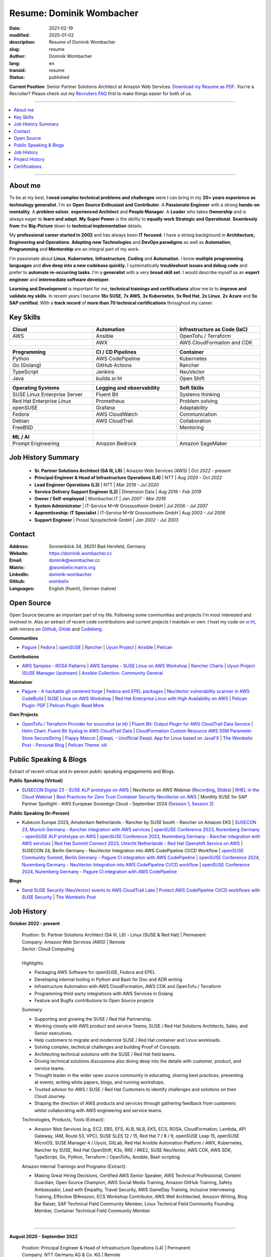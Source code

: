 .. SPDX-FileCopyrightText: 2021-2025 Dominik Wombacher <dominik@wombacher.cc>
..
.. SPDX-License-Identifier: CC-BY-SA-4.0

Resume: Dominik Wombacher
#########################

:date: 2021-02-19
:modified: 2025-01-02
:description: Resume of Dominik Wombacher
:slug: resume
:author: Dominik Wombacher
:lang: en
:transid: resume
:status: published

**Current Position**: Senior Partner Solutions Architect at Amazon Web Services.
`Download my Resume as PDF <https://dominik.wombacher.cc/pdf/resume.pdf>`_.
You're a Recruiter? Please check out my `Recruiters FAQ <{filename}/pages/recruiters_faq_en.rst>`_ first to make things easier for both of us.

----

.. contents::
	:local:

----

About me
========

To be at my best, **I need complex technical problems and challenges**
were I can bring in my **20+ years experience as technology generalist**.
I'm an **Open Source Enthusiast and Contributor**. A **Passionate Engineer**
with a strong **hands-on mentality**. A **problem solver**, **experienced Architect**
and **People Manager**. A **Leader** who takes **Ownership** and is always eager to
**learn and adapt**. **My Super Power** is the ability to **equally work Strategic and Operational**.
**Seamlessly from** the **Big-Picture** down to **technical implementation** details.

My **professional career started in 2002** and has always been **IT focused**.
I have a strong background in **Architecture, Engineering and Operations**.
**Adopting new Technologies** and **DevOps paradigms** as well as **Automation**,
**Programming** and **Mentorship** are an integral part of my work.

I'm passionate about **Linux**, **Kubernetes**, **Infrastructure**, **Coding** and **Automation**.
I know **multiple programming languages** and **dive deep into a new codebase quickly**.
I systematically **troubleshoot issues and debug code** and prefer to **automate re-occurring tasks**.
I'm a **generalist** with a very **broad skill set**. I would describe myself as an
**expert engineer** and **intermediate software developer**.

**Learning and Development** is important for me, **technical trainings and certifications**
allow me to to **improve and validate my skills**. In recent years I became **18x SUSE**,
**7x AWS**, **3x Kubernetes**, **5x Red Hat**, **2x Linux**, **2x Azure** and **5x SAP certified**.
With a **track record** of **more than 70 technical certifications** throughout my career.

.. raw:: pdf

  PageBreak

Key Skills
==========

.. list-table::
   :width: 100%
   :widths: 33 33 33
   :header-rows: 1

   * - Cloud
     - Automation
     - Infrastructure as Code (IaC)
   * - AWS
     - Ansible
     - OpenTofu / Terraform
   * -
     - AWX
     - AWS CloudFormation and CDK

.. list-table::
   :width: 100%
   :widths: 33 33 33
   :header-rows: 1

   * - Programming
     - CI / CD Pipelines
     - Container
   * - Python
     - AWS CodePipeline
     - Kubernetes
   * - Go (Golang)
     - GitHub Actions
     - Rancher
   * - TypeScript
     - Jenkins
     - NeuVector
   * - Java
     - builds.sr.ht
     - Open Shift

.. list-table::
   :width: 100%
   :widths: 33 33 33
   :header-rows: 1

   * - Operating Systems
     - Logging and observability
     - Soft Skills
   * - SUSE Linux Enterprise Server
     - Fluent Bit
     - Systems thinking
   * - Red Hat Enterprise Linux
     - Prometheus
     - Problem solving
   * - openSUSE
     - Grafana
     - Adaptability
   * - Fedora
     - AWS CloudWatch
     - Communication
   * - Debian
     - AWS CloudTrail
     - Collaboration
   * - FreeBSD
     -
     - Mentoring

.. list-table::
   :width: 100%
   :widths: 33 33 33
   :header-rows: 1

   * - ML / AI
     -
     -
   * - Prompt Engineering
     - Amazon Bedrock
     - Amazon SageMaker

Job History Summary
===================

  - **Sr. Partner Solutions Architect (SA III, L6)** | Amazon Web Services (AWS) | *Oct 2022 - present*

  - **Principal Engineer & Head of Infrastructure Operations (L4)** | NTT | *Aug 2020 - Oct 2022*

  - **Lead Engineer Operations (L3)** | NTT | *Mar 2019 - Jul 2020*

  - **Service Delivery Support Engineer (L2)** | Dimension Data | *Aug 2016 - Feb 2019*

  - **Owner / Self-employed** | Wombacher.IT | *Jan 2007 - Mar 2019*

  - **System Administrator** | IT-Service M+W Grossostheim GmbH | *Jul 2006 - Jul 2007*

  - **Apprenticeship: IT Specialist** | IT-Service M+W Grossostheim GmbH | *Aug 2003 - Jul 2006*

  - **Support Engineer** | Prosol Spraytechnik GmbH | *Jan 2002 - Jul 2003*

Contact
=======

:Address: Sonnenblick 34, 36251 Bad Hersfeld, Germany
:Website: https://dominik.wombacher.cc
:Email: dominik@wombacher.cc
:Matrix: `@wombelix:matrix.org <https://matrix.to/#/@wombelix:matrix.org>`_
:LinkedIn: `dominik-wombacher <https://www.linkedin.com/in/dominik-wombacher/>`_
:Github: `wombelix <https://github.com/wombelix>`_
:Languages: English (fluent), German (native)

.. raw:: pdf

  PageBreak

Open Source
===========

Open Source became an important part of my life.
Following some communities and projects I'm most interested and involved in.
Also an extract of recent code contributions and current projects I maintain or own.
I host my code on `sr.ht <https://git.sr.ht/~wombelix>`_, with mirrors on
`GitHub <https://github.com/wombelix>`_, `Gitlab <https://gitlab.com/wombelix>`_
and `Codeberg <https://codeberg.org/wombelix>`_.

**Communities**

- `Pagure <https://pagure.io/pagure>`_ |
  `Fedora <https://fedoraproject.org>`_ |
  `openSUSE <https://opensuse.org>`_ |
  `Rancher <https://github.com/rancher/>`_ |
  `Uyuni Project <https://uyuni-project.org>`_ |
  `Ansible <https://ansible.com>`_ |
  `Pelican <https://getpelican.com>`_

**Contributions**

- `AWS Samples - ROSA Patterns <https://github.com/aws-samples/rosa-patterns>`_ |
  `AWS Samples - SUSE Linux on AWS Workshop <https://github.com/aws-samples/suse-linux-on-aws-workshop>`_ |
  `Rancher Charts <https://github.com/rancher/charts>`_ |
  `Uyuni Project (SUSE Manager Upstream) <https://github.com/uyuni-project/>`_ |
  `Ansible Collection: Community General <https://github.com/ansible-collections/community.general>`_

**Maintainer**

- `Pagure - A hackable git centered forge <https://pagure.io/pagure>`_ |
  `Fedora and EPEL packages <https://src.fedoraproject.org/user/wombelix/projects>`_ |
  `NeuVector vulnerability scanner in AWS CodeBuild <https://github.com/aws-samples/neuvector-vulnerability-scan-in-aws-codebuild>`_ |
  `SUSE Linux on AWS Workshop <https://github.com/aws-samples/suse-linux-on-aws-workshop>`_ |
  `Red Hat Enterprise Linux with High Availability on AWS <https://github.com/aws-ia/cfn-ps-red-hat-rhel-with-ha>`_ |
  `Pelican Plugin: PDF <https://github.com/pelican-plugins/pdf>`_ |
  `Pelican Plugin: Read More <https://github.com/pelican-plugins/read-more>`_

**Own Projects**

- `OpenTofu / Terraform Provider for sourcehut (sr.ht) <https://github.com/wombelix/terraform-provider-sourcehut>`_ |
  `Fluent Bit: Output Plugin for AWS CloudTrail Data Service <https://github.com/wombelix/fluent-bit-output-plugin-aws-cloudtrail-data>`_ |
  `Helm Chart: Fluent Bit Syslog to AWS CloudTrail Data <https://github.com/wombelix/chart-fluent-bit-syslog-to-aws-cloudtrail-data>`_ |
  `CloudFormation Custom Resource AWS SSM Parameter Store SecureString <https://github.com/wombelix/cfn-custom-resource-aws-ssm-securestring>`_ |
  `Flappy Mascot <https://github.com/wombelix/flappy-mascot>`_ |
  `jDeepL - Unofficial DeepL App for Linux based on JavaFX <https://github.com/wombelix/jDeepL/>`_ |
  `The Wombelix Post - Personal Blog <https://github.com/wombelix/dominik-wombacher-cc>`_ |
  `Pelican Theme: xlii <https://github.com/wombelix/pelican-theme-xlii>`_

Public Speaking & Blogs
=======================

Extract of recent virtual and in-person public speaking engagements and Blogs.

**Public Speaking (Virtual)**

- `SUSECON Digital 23 - SUSE ALP prototype on AWS <https://dominik.wombacher.cc/posts/susecon-2023-recordings-public-available-on-youtube.html>`_ |
  NeuVector on AWS Webinar (`Recording <https://more.suse.com/rs/937-DCH-261/images/Best%20Practices%20for%20Securing%20Container%20Workloads%20with%20NeuVector%20on%20AWS%20EMEA%20Recording.mp4>`_, `Slides <https://more.suse.com/rs/937-DCH-261/images/SUSE%20Best%20Practices%20for%20Cloud%20Native%20Security%20on%20AWS%20EMEA%20Slides.pdf>`_) |
  `RHEL in the Cloud Webinar <https://events.redhat.com/profile/form/index.cfm?PKformID=0x936131abcd&sc_cid=7013a000003StDaAAK&blaid=5212902>`_ |
  `Best Practices for Zero Trust Container Security NeuVector on AWS <https://www.brighttalk.com/webcast/11477/614686>`_ |
  Monthly SUSE for SAP Partner Spotlight - AWS European Sovereign Cloud - September 2024 (`Session 1 <https://attendee.gotowebinar.com/recording/8775411650533134941>`_, `Session 2 <https://attendee.gotowebinar.com/recording/8952529779634769921>`_)

**Public Speaking (In-Person)**

- Kubecon Europe 2023, Amsterdam Netherlands - Rancher by SUSE booth - Rancher on Amazon EKS |
  `SUSECON 23, Munich Germany - Rancher integration with AWS services <https://dominik.wombacher.cc/posts/susecon-2023-recordings-public-available-on-youtube.html>`_ |
  `openSUSE Conference 2023, Nuremberg Germany - openSUSE ALP prototype on AWS <https://dominik.wombacher.cc/posts/recordings-of-my-sessions-at-opensuse-conference-2023-are-online.html>`_ |
  `openSUSE Conference 2023, Nuremberg Germany - Rancher integration with AWS services <https://dominik.wombacher.cc/posts/recordings-of-my-sessions-at-opensuse-conference-2023-are-online.html>`_ |
  `Red Hat Summit Connect 2023, Utrecht Netherlands - Red Hat Openshift Service on AWS <https://www.redhat.com/en/summit/connect/emea/utrecht-2023>`_ |
  SUSECON 24, Berlin Germany - NeuVector Integration into AWS CodePipeline CI/CD Workflow |
  `openSUSE Community Summit, Berlin Germany - Pagure CI integration with AWS CodePipeline <https://events.opensuse.org/conferences/CSBerlin/program/proposals/4608>`_ |
  `openSUSE Conference 2024, Nuremberg Germany - NeuVector Integration into AWS CodePipeline CI/CD workflow <https://dominik.wombacher.cc/posts/recordings-of-my-sessions-at-opensuse-conference-2024-are-online.html>`_ |
  `openSUSE Conference 2024, Nuremberg Germany - Pagure CI integration with AWS CodePipeline <https://dominik.wombacher.cc/posts/recordings-of-my-sessions-at-opensuse-conference-2024-are-online.html>`_

**Blogs**

- `Send SUSE Security (NeuVector) events to AWS CloudTrail Lake <https://www.suse.com/c/send-suse-security-neuvector-events-to-aws-cloudtrail-lake/>`_ |
  `Protect AWS CodePipeline CI/CD workflows with SUSE Security <https://www.suse.com/c/protect-aws-codepipeline-ci-cd-workflows-with-suse-security/>`_ |
  `The Wombelix Post <https://dominik.wombacher.cc/posts/index.html>`_

.. raw:: pdf

  PageBreak

Job History
===========

**October 2022 - present**

  | Position: Sr. Partner Solutions Architect (SA III, L6) - Linux (SUSE & Red Hat) | Permanent
  | Company: Amazon Web Services (AWS) | Remote
  | Sector: Cloud Computing
  |
  | Highlights:

  - Packaging AWS Software for openSUSE, Fedora and EPEL
  - Developing internal tooling in Python and Bash for Doc and ADR writing
  - Infrastructure Automation with AWS CloudFormation, AWS CDK and OpenTofu / Terraform
  - Programming third-party integrations with AWS Services in Golang
  - Feature and Bugfix contributions to Open Source projects

  | Summary:

  - Supporting and growing the SUSE / Red Hat Partnership.
  - Working closely with AWS product and service Teams, SUSE / Red Hat Solutions Architects, Sales, and Senior executives.
  - Help customers to migrate and modernize SUSE / Red Hat container and Linux workloads.
  - Solving complex, technical challenges and building Proof of Concepts.
  - Architecting technical solutions with the SUSE / Red Hat field teams.
  - Driving technical solutions discussions also diving deep into the details with customer, product, and service teams.
  - Thought leader in the wider open source community in educating, sharing best practices, presenting at events, writing white papers, blogs, and running workshops.
  - Trusted advisor for AWS / SUSE / Red Hat Customers to identify challenges and solutions on their Cloud Journey.
  - Shaping the direction of AWS products and services through gathering feedback from customers whilst collaborating with AWS engineering and service teams.

  | Technologies, Products, Tools (Extract):

  - Amazon Web Services (e.g. EC2, EBS, EFS, ALB, NLB, EKS, ECS, ROSA, CloudFormation, Lambda, API Gateway, IAM, Route 53, VPC),
    SUSE SLES 12 / 15, Red Hat 7 / 8 / 9, openSUSE Leap 15, openSUSE MicroOS, SUSE Manager 4 / Uyuni, GitLab,
    Red Hat Ansible Automation Platform / AWX, Kubernetes, Rancher by SUSE, Red Hat OpenShift, K3s, RKE / RKE2, SUSE NeuVector,
    AWS CDK, AWS SDK, TypeScript, Go, Python, Terraform / OpenTofu, Ansible, Bash scripting

  | Amazon internal Trainings and Programs (Extract):

  - Making Great Hiring Decisions, Certified AWS Senior Speaker, AWS Technical Professional, Content Guardian, Open Source Champion,
    AWS Social Media Training, Amazon GitHub Training, Safety Ambassador, Lead with Empathy, Travel Security, AWS GameDay Training,
    Inclusive Interviewing Training, Effective @Amazon, ECS Workshop Contributor, AWS Well Architected, Amazon Writing, Blog Bar Raiser,
    SAP Technical Field Community Member, Linux Technical Field Community Founding Member, Container Technical Field Community Member

  |

.. raw:: pdf

  PageBreak

----

**August 2020 - September 2022**

  | Position: Principal Engineer & Head of Infrastructure Operations (L4) | Permanent
  | Company: NTT Germany AG & Co. KG | Remote
  | Business Unit: MAN
  | Sector: Network & IT Services
  |
  | Highlights:

  - Ansible based Automation for Server and Storage provisioning and decomissioning
  - Automation of reporting activities with Ansible, AWX and Java
  - Transforming the Engineering Team towards DevOps methodology and GitOps mindset
  - Development and maintenance of internal Web and CLI tools for re-occuring administrative tasks

  | Summary:

  - Datacenter Infrastructure responsibility
  - Lead of Engineering and Operations Team located in Germany and Czech Republic
  - Support and coordinate global delivery units
  - Acting as emergency support and escalation contact
  - Mentoring, knowledge transfer and Documentation
  - Insourcing, Budget Planning and Cost Optimization
  - Configuration and Patch Management
  - Automation and Development
  - ITIL based Ticket and Incident handling
  - Establishing and optimize operational processes

  | Technologies, Products, Tools:

  - VMware vSphere, Cisco (UCS, Nexus, Catalyst, MDS, ASR, ASA), F5 Big-IP LTM, NetApp (ONTAP 9 - FAS, AFF, Metro Cluster), SAP HANA TDI,
    SUSE SLES 12 / 15, Red Hat 7 / 8, Oracle Linux 7 / 8, openSUSE Leap 15, openSUSE MicroOS/ JeOS, Windows Server 2012 R2 / 2016,
    SUSE Manager 4 / Uyuni, Red Hat Satellite 6, AWX, Gitea, Jenkins, iTop / TeemIP, TeamPass, NetBox, Observium, Grafana, Docker, Kubernetes,
    NetApp SnapManager / SnapCenter (Oracle Database, SAP HANA Database), Commvault (Files, Oracle Database, SAP HANA Database, Microsoft SQL),
    Sophos Anti-Virus, CyberArk Privileged Access Manager, Cisco vWSA, Cisco ISE, Tufin, Microsoft Active Directory and DNS,
    Python, Ansible, Scripting (Bash, Powershell), F5 iRules, RPM Packaging, TCPdump / Wireshark, BGP, HSRP, LACP, IPSec VPN,
    Microsoft Azure, Jira, Confluence, Service-Now, HP Service Center, Cisco UCS Manager / Central, Sharepoint, BMC Control-M, Seal Systems Plossys

  |

.. raw:: pdf

  PageBreak

----

**March 2019 - July 2020**

  | Position: Lead Engineer Operations (L3) | Permanent
  | Company: NTT Germany AG & Co. KG (formerly Dimension Data) | Bad Homburg, Hybrid
  | Business Unit: MAN
  | Sector: Network & IT Services
  |
  | Highlights:

  - Design and building of a Universal API in Python as standardized wrapper across internal services
  - Troubleshooting, Debugging and Patch creation to stabilize large SUSE Manager environment
  - Development and maintenance of internal Web and CLI tools for re-occuring administrative tasks

  | Summary:

  - ITIL based Operations Support, Ticket and Incident handling
  - Establishing and optimize operational and deployment processes
  - Datacenter Infrastructure Support, Optimization and Architecture
  - Knowledge transfer and Documentation
  - Configuration and Patch Management
  - Automation and Development
  - 24/7 On-Call support

  | Technologies, Products, Tools:

  - VMware vSphere, Cisco (UCS, Nexus, Catalyst, MDS, ASR, ASA), F5 Big-IP LTM, NetApp (ONTAP 9 - FAS, AFF, Metro Cluster), SAP HANA TDI,
    SUSE SLES 12 / 15, Red Hat 7, Oracle Linux 7, Windows Server 2012 R2 / 2016,
    SUSE Manager 4 / Uyuni, Red Hat Satellite 6, Jenkins, iTop / TeemIP, TeamPass, Observium, Grafana,
    NetApp SnapManager (Oracle Database), Commvault (Files, Oracle Database, SAP HANA Database, Microsoft SQL),
    Sophos Anti-Virus, CyberArk Privileged Access Manager, Cisco vWSA, Cisco ISE, Tufin, Microsoft Active Directory and DNS,
    Python, Ansible, Scripting (Bash, Powershell), F5 iRules, TCPdump / Wireshark, BGP, HSRP, LACP, IPSec VPN,
    Jira, Confluence, Service-Now, HP Service Center, Cisco UCS Manager / Central, Sharepoint

  |

.. raw:: pdf

  PageBreak

----

**Januar 2007 - March 2019**

  | Position: Self-Employed / Company owner / Freelancer
  | Company: various
  | Sector: various
  |
  | Summary:

  - 2nd / 3rd Level Support
  - ITIL / Operations
  - DevOps / Software Engineering
  - Virtualization / Storage
  - Datacenter / Hosting
  - IT Outsourcing
  - On-site Support
  - Consulting
  - Project Management
  - People Management

  | Technologies, Products, Tools:

  - openSUSE (42, Leap 15, Tumbleweed - MicroOS, JeOS), FreeBSD (12), Debian (7 - 10), Ubuntu (16.04, 18.04),
    CentOS (7), Oracle Linux (7 / 8), Red Hat Enterprise Linux (7 / 8), Windows Server (2000 - 2016), Windows (2000 - 10),
    Proxmox, KVM, FreeBSD Jails, Docker, Podman, Kubernetes (k8s, k3s), LXC, VMware vSphere, Microsoft Hyper-V,
    MySQL / MariaDB, PostgreSQL, SQLite, Microsoft SQL, Bareos, Icinga, Check_MK, Microsoft Remote Desktop,
    Python, Ansible, Scripting (Bash, PowerShell), PHP, HTML, CSS, JavaScript, Go, C#, VB.Net, Java, Make,
    Wireguard, IPSec, OpenVPN, Puppet / Foreman, DRBD, Pacemaker, Corosync, DHCP, DNS (Bind, PowerDNS, Windows),
    Microsoft Exchange (2000 - 2013), Stratus everRun, OTRS, OPSI, Securepoint UTM, JTL Wawi, Lexware, Datev, MailStore,
    Git, Gitea, Gitlab, Github, Pagure, Cgit, Open Build Service, RPM Packaging, FreeBSD Ports, Container Images (OCI),
    VIM, Screen / Tmux, Eclipse, Visual Studio Code / VSCodium

----

**July 2006 - July 2007**

  | Position: System Administrator
  | Company: IT-Service M+W Grossostheim GmbH | Grossostheim
  | Sector: IT & Telecommunication

  Short Summary

  - 2nd Level Support
  - ITIL / Operations
  - IT Outsourcing

.. raw:: pdf

  PageBreak

----

**August 2003 - July 2006**

  | Position: Apprenticeship - IT Specialist, System Integration
  | Company: IT-Service M+W Grossostheim GmbH | Grossostheim
  | Sector: IT & Telecommunication

  Short Summary

  - 1st / 2nd Level Support
  - End-User Helpdesk
  - On-site Support

----

**January 2002 - July 2003**

  | Position: Support Engineer
  | Company: Prosol Spraytechnik GmbH | Kleinostheim
  | Sector: Aerosol manufacturing

  Short Summary

  - 1st Level Support
  - End-User Helpdesk
  - On-site Support

.. raw:: pdf

  PageBreak

Project History
===============

*Extract before I moved to a Permanent position*

----

**August 2016 - February 2019**

  | Position: Service Delivery Support Engineer (L2) | Freelancer
  | Company: Dimension Data Germany AG & Co. KG | Bad Homburg
  | Business Unit: MAN
  | Sector: Network & IT Services
  |
  | Highlights:

  - Sharepoint based workflow to handle complex Server provisioning tasks and depdencies
  - Jenkins pipelines as self-service platform for orchestration and automation tasks
  - Development and maintenance of internal Web and CLI tools for re-occuring administrative tasks

  | Summary:

  - ITIL based Operations Support, Ticket and Incident handling
  - Establishing and optimize operational and deployment processes
  - Datacenter Infrastructure Support, Optimization and Architecture
  - Knowledge transfer and Documentation
  - Configuration and Patch Management
  - Automation and Development
  - 24/7 On-Call support

  | Technologies, Products, Tools:

  - VMware vSphere, Cisco (UCS, Nexus, Catalyst, MDS, ASR, ASA), F5 Big-IP LTM, NetApp (ONTAP 9 - FAS, AFF, Metro Cluster), SAP HANA TDI,
    SUSE SLES 11 / 12, Red Hat 7, Oracle Linux 7, Windows Server 2008 R2 / 2012 R2 / 2016,
    SUSE Manager 3, Red Hat Satellite 6, Jenkins, TeemIP, TeamPass, Observium,
    NetApp SnapManager (Oracle Database), Commvault (Files, Oracle Database, SAP HANA Database, Microsoft SQL),
    Sophos Anti-Virus, CyberArk Privileged Access Manager, Cisco vWSA, Cisco ISE, Tufin, Microsoft Active Directory and DNS,
    Python, Ansible, Scripting (Bash, Powershell), F5 iRules, TCPdump / Wireshark, BGP, HSRP, LACP, IPSec VPN,
    Jira, Confluence, Service-Now, HP Service Center, Cisco UCS Manager / Central, Sharepoint

  |

.. raw:: pdf

  PageBreak

----

**June 2015 - August 2015**

  | Position: Datacenter Engineer, Consultant | Freelancer
  | Company: CGM Deutschland AG | Koblenz
  | Sector: Medical IT Services

  Short Summary

  - Monitoring System (Check_MK)
  - Linux High-Availability Cluster (Ubuntu, Pacemaker, Corosync, DRBD)
  - Configuration Management (Puppet / Foreman)
  - Backup (Bareos)

----

**February 2015 - May 2015**

  | Position: Datacenter Engineer, Project Management | CEO Wombacher.IT GmbH
  | Company: JTL-Software GmbH | Remote
  | Sector: Independent Software Vendor (ISV)

  Short Summary

  - Proof of Concept & Project Management: Private Cloud Hosting for End-User
  - Private Cloud Environment (Microsoft Hyper-V, Windows Server 2012 R2, Microsoft SQL Server 2012 Express and Remote Desktop Services)
  - Deployment Automation with Ansible and Powershell

----

**November 2014 - January 2015**

  | Position: Consultant, Project Manager | CEO Wombacher.IT GmbH
  | Company: MAIREC Edelmetall GmbH | Alzenau
  | Sector: precious metals trade

  Short Summary

  - Physical to Virtual Migration (Stratus everRun fault-tolerant Cluster)
  - Deployment and Migration (Microsoft Windows 2012 R2, Exchange Server 2013, Sharepoint, CentOS, Ubuntu, OTRS, OPSI)
  - Migration of ERP System based on RedHat Linux to CentOS
  - Firewall High-availability Cluster (Securepoint)
  - CMDB and Ticketsystem (OTRS)
  - Software Rollout (OPSI)
  - ITIL based Support

.. raw:: pdf

  PageBreak

Certifications
==============

`Credly Badges <https://www.credly.com/users/dominik-wombacher/badges>`_

`SUSE Badges <https://badges.suse.com/profile/dominik-wombacher/wallet>`_

:03/2025: `SUSE Certified Deployment Specialist in SUSE Multi-Linux Manager
          <{filename}/posts/certifications/suse-certified-deployment-specialist-in-suse-multi-linux-manager_en.rst>`_
:03/2025: `SUSE Certified Deployment Specialist in SUSE Edge
          <{filename}/posts/certifications/suse-certified-deployment-specialist-in-suse-edge_en.rst>`_
:10/2024: `SUSE Certified Administrator (SCA) in Longhorn 1.5 - Cloud native Storage
          <{filename}/posts/certifications/suse-certified-administrator-sca-in-longhorn-15-cloud-native-storage_en.rst>`_
:09/2024: `Red Hat Certified Specialist in Red Hat OpenShift Service on AWS (ROSA)
          <{filename}/posts/certifications/red-hat-certified-specialist-in-red-hat-openshift-service-on-aws-rosa_en.rst>`_
:08/2024: `AWS Certified AI Practitioner
          <{filename}/posts/certifications/aws-certified-ai-practitioner_en.rst>`_
:06/2024: `SUSE Certified Engineer in SLES High-Availability 15
          <{filename}/posts/certifications/suse-certified-engineer-in-sles-ha-15_en.rst>`_
:05/2024: `SUSE Certified Deployment Specialist in SLES High-Availability 15
          <{filename}/posts/certifications/suse-certified-deployment-specialist-in-sles-ha-15_en.rst>`_
:03/2024: `AWS Certified Solutions Architect Professional
          <{filename}/posts/certifications/aws-certified-solutions-architect-professional_en.rst>`_
:03/2024: `AWS Devops Engineer Professional
          <{filename}/posts/certifications/aws-certified-devops-engineer-professional_en.rst>`_
:08/2023: `CKS: Certified Kubernetes Security Specialist
          <{filename}/posts/certifications/cks-certified-kubernetes-security-specialist_en.rst>`_
:08/2023: `CKAD: Certified Kubernetes Application Developer
          <{filename}/posts/certifications/ckad-certified-kubernetes-application-developer_en.rst>`_
:07/2023: `CKA: Certified Kubernetes Administrator
          <{filename}/posts/certifications/cka-certified-kubernetes-administrator_en.rst>`_
:07/2023: `Linux Professional Institute LPIC-2
          <{filename}/posts/certifications/linux-professional-institute-lpic-2_en.rst>`_
:06/2023: `SUSE Certified Deployment Specialist in SUSE Linux Enterprise Server 15
          <{filename}/posts/certifications/suse-certified-deployment-specialist-in-suse-linux-enterprise-server-15_en.rst>`_
:06/2023: `SUSE Certified Deployment Specialist in Rancher Manager 2.7 for Rancher Prime
          <{filename}/posts/certifications/suse-certified-deployment-specialist-in-rancher-manager-27-for-rancher-prime_en.rst>`_
:06/2023: `SUSE Certified Deployment Specialist in Rancher Kubernetes Engine 2
          <{filename}/posts/certifications/suse-certified-deployment-specialist-in-rancher-kubernetes-engine-2_en.rst>`_
:06/2023: `SUSE Certified Administrator in SUSE NeuVector 5
          <{filename}/posts/certifications/suse-certified-administrator-in-suse-neuvector-5_en.rst>`_
:06/2023: `SUSE Certified Deployment Specialist in SUSE NeuVector 5
          <{filename}/posts/certifications/suse-certified-deployment-specialist-in-suse-neuvector-5_en.rst>`_
:02/2023: `SUSE Certified Engineer in SLES for SAP Applications 15
          <{filename}/posts/certifications/suse-certified-engineer-in-sles-for-sap-applications-15_en.rst>`_
:12/2022: `AWS Certified SysOps Administrator – Associate
          <{filename}/posts/certifications/aws-certified-sysops-administrator-associate_en.rst>`_
:12/2022: `AWS Certified Developer – Associate
          <{filename}/posts/certifications/aws-certified-developer-associate_en.rst>`_
:11/2022: `AWS Certified Solutions Architect - Associate
          <{filename}/posts/certifications/aws-certified-solutions-architect-associate_en.rst>`_
:11/2022: `SUSE Support Accreditation - SUSE Rancher
          <{filename}/posts/certifications/suse-support-accreditation-suse-rancher_en.rst>`_
:11/2022: `SUSE Certified Deployment Specialist in SUSE Rancher and Kubernetes Distributions
          <{filename}/posts/certifications/suse-certified-deployment-specialist-in-suse-rancher-and-kubernetes-distributions_en.rst>`_
:11/2022: `SUSE Certified Administrator in SUSE Rancher 2.6
          <{filename}/posts/certifications/suse-certified-administratorin-suse-rancher-2-6_en.rst>`_
:09/2022: `SUSE Certified Deployment Specialist in SUSE Manager 4
          <{filename}/posts/certifications/suse-certified-deployment-specialist-in-suse-manager-4_en.rst>`_
:09/2022: `SUSE Certified Administrator (SCA) in SLES for SAP Applications 12
          <{filename}/posts/certifications/suse-certified-administrator-sca-in-sles-for-sap-applications-12_en.rst>`_
:09/2022: `SUSE Certified Administrator (SCA) in SUSE Linux Enterprise High Availability 12 and 15
          <{filename}/posts/certifications/suse-certified-administrator-sca-in-suse-linux-enterprise-high-availability-12-and-15_en.rst>`_
:09/2022: `SUSE Certified Administrator (SCA) and Engineer (SCE) in Enterprise Linux 15
          <{filename}/posts/certifications/suse-certified-sca-and-sce-in-enterprise-linux-15_en.rst>`_
:08/2022: `SUSE Sales Specialist & SUSE Technical Sales Specialist in SUSE NeuVector
          <{filename}/posts/certifications/suse-neuvector-sales-and-tech-sales-certification_en.rst>`_
:07/2022: `Microsoft Certified: Azure Administrator
          <{filename}/posts/certifications/microsoft-certified-azure-administrator_en.rst>`_
:07/2022: `AWS Certified Cloud Practitioner
          <{filename}/posts/certifications/aws-certified-cloud-practitioner_en.rst>`_
:07/2022: `Microsoft Certified: Azure Fundamentals
          <{filename}/posts/certifications/microsoft-certified-azure-fundamentals_en.rst>`_
:06/2022: `SUSE Partner Support Accreditation - SUSE Linux Enterprise Server
          <{filename}/posts/certifications/suse-partner-support-accreditation-suse-linux-enterprise-server_en.rst>`_
:04/2022: `SUSE Sales Specialist & SUSE Technical Sales Specialist in SLES, SLES for SAP, SUSE Manager and SUSE Rancher
          <{filename}/posts/2022/why_i_tackled_nine_suse_sales_and_technical_sales_exams_en.rst>`_
:09/2021: `SUSE Certified Administrator in SUSE Manager 4
          <{filename}/posts/certifications/suse-certified-administrator-in-suse-manager-4_en.rst>`_
:09/2021: `Red Hat Certified Specialist in Linux Diagnostics and Troubleshooting
          <{filename}/posts/certifications/red-hat-certified-specialist-in-linux_diagnostics_and_troubleshooting_en.rst>`_
:06/2021: `Red Hat Certified Specialist in Advanced Automation: Ansible Best Practices - Ansible 2.8, Tower 3.5 & Enterprise Linux 8
          <{filename}/posts/certifications/red-hat-certified-specialist-in-advanced-automation-ansible-best-practices-ansible-28-tower-35-rhel-8_en.rst>`_
:05/2021: `Red Hat Certified Engineer - Ansible 2.8 & Enterprise Linux 8
          <{filename}/posts/certifications/red-hat-certified-engineer-ansible-28-rhel-8_en.rst>`_
:05/2021: `Red Hat Certified System Administrator - Enterprise Linux 8
          <{filename}/posts/certifications/red-hat-certified-system-administrator-rhel-8_en.rst>`_
:11/2020: `SAP Certified Technology Associate - System Administration (SAP ASE) with SAP NetWeaver 7.5
          <{filename}/posts/certifications/sap-certified-technology-associate-system-administration-sap-ase-with-sap-netweaver-7-5_en.rst>`_
:11/2020: `SAP Certified Technology Associate - System Administration (Oracle DB) with SAP NetWeaver 7.5
          <{filename}/posts/certifications/sap-certified-technology-associate-system-administration-oracle-db-with-sap-netweaver-7-5_en.rst>`_
:10/2020: `NetApp Certified Storage Installation Engineer, ONTAP (NCSIE)
          <{filename}/posts/certifications/netapp-certified-storage-installation-engineer-ontap_en.rst>`_
:10/2020: `NetApp Certified Technology Associate (NCTA)
          <{filename}/posts/certifications/netapp-certified-technology-associate_en.rst>`_
:10/2020: `SAP Certified Technology Associate - System Administration (SAP Max DB) with SAP NetWeaver 7.5
          <{filename}/posts/certifications/sap-certified-technology-associate-system-administration-sap-max-db-with-sap-netweaver-7-5_en.rst>`_
:02/2020: `Understanding of Cisco Network Devices - Level 200
          <{filename}/posts/certifications/understanding-of-cisco-network-devices_en.rst>`_
:05/2020: `SUSE Certified Engineer (SCE) in Enterprise Linux 12
          <{filename}/posts/certifications/suse-certified-engineer-sce-in-enterprise-linux-12_en.rst>`_
:11/2019: `SAP Certified Technology Associate - System Administration (SAP HANA) with SAP NetWeaver 7.5
          <{filename}/posts/certifications/sap-certified-technology-associate-system-administration-sap-hana-with-sap-netweaver-7-5_en.rst>`_
:10/2019: `SAP Certified Technology Associate - OS/DB Migration for SAP NetWeaver 7.52
          <{filename}/posts/certifications/sap-certified-technology-associate-os-db-migration-for-sap-netweaver-7-52_en.rst>`_
:09/2019: `Linux Professional Institute LPIC-1
          <{filename}/posts/certifications/linux-professional-institute-lpic-1_en.rst>`_
:08/2019: `Cisco Certified Network Associate Routing and Switching (CCNA)
          <{filename}/posts/certifications/cisco-certified-network-associate-routing-and-switching-ccna-routing-and-switching_en.rst>`_
:06/2019: `Cisco Certified Entry Networking Technician (CCENT)
          <{filename}/posts/certifications/cisco-certified-ccna_en.rst>`_
:06/2019: `ITIL Foundation v4 Certificate in IT Service Management
          <{filename}/posts/certifications/itil-v4-foundation-certificate-in-it-service-management_en.rst>`_
:08/2019: `SUSE Certified Administrator (SCA) in Enterprise Linux 12
          <{filename}/posts/certifications/suse-certified-administrator-sca-in-enterprise-linux-12_en.rst>`_
:02/2019: `VMware vSphere 6.5 Foundations
          <{filename}/posts/certifications/vmware-vsphere-6-5-foundations_en.rst>`_
:01/2019: `CyberArk Certified Trustee - Level 1
          <{filename}/posts/certifications/cyberark-level-1-trustee_en.rst>`_
:12/2018: `SUSE Certified Administrator (SCA) in Systems Management / SUSE Manager 3
          <{filename}/posts/certifications/suse-certified-administrator-in-systems-management-suse-manager-3_en.rst>`_
:02/2015: Securepoint UTM Advanced Certified Engineer Platinum Level
:07/2014: `Microsoft Certified Professional (Exam 410 - Windows Server 2012)
          <{static}/certificates/Dominik_Wombacher_Microsoft_Certified_Professional_Certificate.pdf>`_
:04/2014: `Securepoint UMA Certified Engineer Gold Level
          <{static}/certificates/Dominik_Wombacher_Securepoint_UMA_Certified_Engineer_Gold_Level.pdf>`_
:02/2014: `Auerswald PBX Level 3
          <{static}/certificates/Dominik_Wombacher_Auerswald_PBX_Level_3_Certification.pdf>`_
:11/2013: `IHK Aschaffenburg Ordinance on Aptitude of Instructors (Ausbildereignungspruefung)
          <{static}/certificates/Dominik_Wombacher_IHK_Aschaffenburg_Ausbildereignungspruefung.pdf>`_
:04/2013: Microsoft Certified Technology Specialist (SBS 2011)
:10/2012: `Securepoint Certified UTM Engineer Gold Level
          <{static}/certificates/Dominik_Wombacher_Certified_UTM_Engineer_Gold_level.pdf>`_
:10/2012: `Securepoint Certified UTM Engineer Silver Level
          <{static}/certificates/Dominik_Wombacher_Securepoint_Certified_UTM_Engineer_Silver_Level.pdf>`_
:10/2012: `Securepoint UTM Network Expert Bronze Level
          <{static}/certificates/Dominik_Wombacher_Securepoint_UTM_Network_Expert_Bronze_Level.pdf>`_
:08/2009: Agfeo PBX Smart Home (WAC / EIB / KNX)
:10/2008: Agfeo PBX ISDN over IP
:08/2008: Agfeo PBX Gold Level
:06/2008: Agfeo PBX Silver Level
:04/2008: Agfeo PBX Bronze Level
